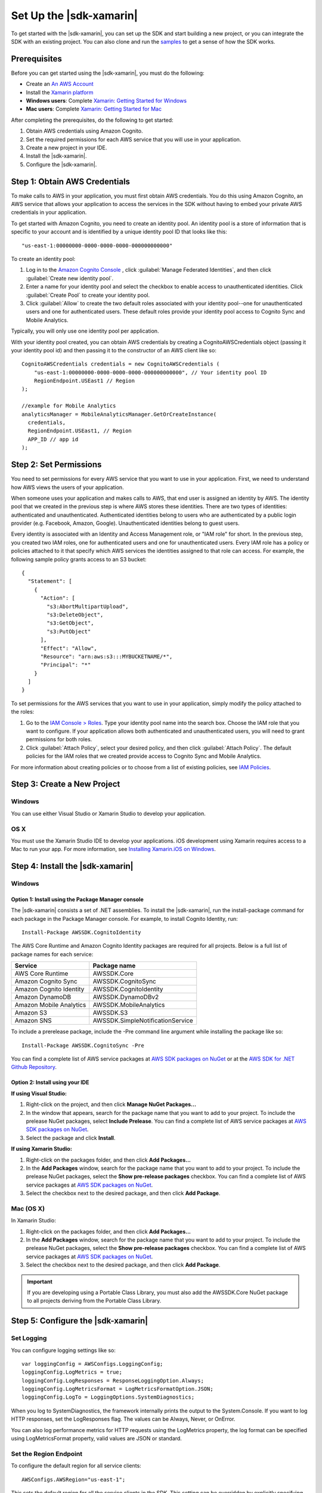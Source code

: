.. Copyright 2010-2016 Amazon.com, Inc. or its affiliates. All Rights Reserved.

   This work is licensed under a Creative Commons Attribution-NonCommercial-ShareAlike 4.0
   International License (the "License"). You may not use this file except in compliance with the
   License. A copy of the License is located at http://creativecommons.org/licenses/by-nc-sa/4.0/.

   This file is distributed on an "AS IS" BASIS, WITHOUT WARRANTIES OR CONDITIONS OF ANY KIND,
   either express or implied. See the License for the specific language governing permissions and
   limitations under the License.

.. highlight:: csharp

########################
Set Up the |sdk-xamarin|
########################

To get started with the |sdk-xamarin|, you can set up the SDK and start building a new project, or
you can integrate the SDK with an existing project. You can also clone and run the `samples
<https://github.com/awslabs/aws-sdk-net-samples/tree/master/XamarinSamples>`_ to get a sense of how
the SDK works.

Prerequisites
=============

Before you can get started using the |sdk-xamarin|, you must do the following:

- Create an `An AWS Account <http://aws.amazon.com/>`_
- Install the `Xamarin platform <https://xamarin.com/>`_
- **Windows users**: Complete `Xamarin: Getting Started for Windows <http://developer.xamarin.com/guides/cross-platform/windows/>`_
- **Mac users**: Complete `Xamarin: Getting Started for Mac <http://developer.xamarin.com/guides/mac/getting_started/installation/>`_

After completing the prerequisites, do the following to get started:

#. Obtain AWS credentials using Amazon Cognito.
#. Set the required permissions for each AWS service that you will use in your application.
#. Create a new project in your IDE.
#. Install the |sdk-xamarin|.
#. Configure the |sdk-xamarin|.

Step 1: Obtain AWS Credentials
==============================

To make calls to AWS in your application, you must first obtain AWS credentials. You do this using
Amazon Cognito, an AWS service that allows your application to access the services in the SDK
without having to embed your private AWS credentials in your application.

To get started with Amazon Cognito, you need to create an identity pool. An identity pool is a store
of information that is specific to your account and is identified by a unique identity pool ID that
looks like this::

  "us-east-1:00000000-0000-0000-0000-000000000000"

To create an identity pool:

#. Log in to the `Amazon Cognito Console <https://console.aws.amazon.com/cognito/home>`_ , click :guilabel:`Manage Federated Identities`, and then click  :guilabel:`Create new identity pool`.

#. Enter a name for your identity pool and select the checkbox to enable access to unauthenticated
   identities. Click :guilabel:`Create Pool` to create your identity pool.

#. Click :guilabel:`Allow` to create the two default roles associated with your identity pool--one
   for unauthenticated users and one for authenticated users. These default roles provide your
   identity pool access to Cognito Sync and Mobile Analytics.

Typically, you will only use one identity pool per application.

With your identity pool created, you can obtain AWS credentials by creating a CognitoAWSCredentials
object (passing it your identity pool id) and then passing it to the constructor of an AWS client
like so::

    CognitoAWSCredentials credentials = new CognitoAWSCredentials (
        "us-east-1:00000000-0000-0000-0000-000000000000", // Your identity pool ID
        RegionEndpoint.USEast1 // Region
    );

    //example for Mobile Analytics
    analyticsManager = MobileAnalyticsManager.GetOrCreateInstance(
      credentials,
      RegionEndpoint.USEast1, // Region
      APP_ID // app id
    );

Step 2: Set Permissions
=======================

You need to set permissions for every AWS service that you want to use in your application. First,
we need to understand how AWS views the users of your application.

When someone uses your application and makes calls to AWS, that end user is assigned an identity by
AWS. The identity pool that we created in the previous step is where AWS stores these identities.
There are two types of identities: authenticated and unauthenticated. Authenticated identities
belong to users who are authenticated by a public login provider (e.g. Facebook, Amazon, Google).
Unauthenticated identities belong to guest users.

Every identity is associated with an Identity and Access Management role, or "IAM role" for short.
In the previous step, you created two IAM roles, one for authenticated users and one for
unauthenticated users. Every IAM role has a policy or policies attached to it that specify which AWS
services the identities assigned to that role can access. For example, the following sample policy
grants access to an S3 bucket::

    {
      "Statement": [
        {
          "Action": [
            "s3:AbortMultipartUpload",
            "s3:DeleteObject",
            "s3:GetObject",
            "s3:PutObject"
          ],
          "Effect": "Allow",
          "Resource": "arn:aws:s3:::MYBUCKETNAME/*",
          "Principal": "*"
        }
      ]
    }

To set permissions for the AWS services that you want to use in your application, simply modify the
policy attached to the roles:

#. Go to the `IAM Console > Roles <https://console.aws.amazon.com/iam/home>`_. Type your identity
   pool name into the search box. Choose the IAM role that you want to configure. If your
   application allows both authenticated and unauthenticated users, you will need to grant
   permissions for both roles.

#. Click :guilabel:`Attach Policy`, select your desired policy, and then click :guilabel:`Attach
   Policy`. The default policies for the IAM roles that we created provide access to Cognito Sync
   and Mobile Analytics.

For more information about creating policies or to choose from a list of existing policies, see `IAM
Policies`_.

Step 3: Create a New Project
============================

Windows
-------

You can use either Visual Studio or Xamarin Studio to develop your application.

OS X
----

You must use the Xamarin Studio IDE to develop your applications. iOS development using Xamarin
requires access to a Mac to run your app. For more information, see `Installing Xamarin.iOS on
Windows <http://developer.xamarin.com/guides/ios/getting_started/installation/windows>`_.

Step 4: Install the |sdk-xamarin|
=================================

Windows
-------

Option 1: Install using the Package Manager console
~~~~~~~~~~~~~~~~~~~~~~~~~~~~~~~~~~~~~~~~~~~~~~~~~~~

The |sdk-xamarin| consists a set of .NET assemblies. To install the |sdk-xamarin|, run the
install-package command for each package in the Package Manager console. For example, to install
Cognito Identity, run::

  Install-Package AWSSDK.CognitoIdentity

The AWS Core Runtime and Amazon Cognito Identity packages are required for all projects. Below is a
full list of package names for each service:

====================================== =======================================
Service                                Package name
====================================== =======================================
AWS Core Runtime                       AWSSDK.Core
Amazon Cognito Sync                    AWSSDK.CognitoSync
Amazon Cognito Identity                AWSSDK.CognitoIdentity
Amazon DynamoDB                        AWSSDK.DynamoDBv2
Amazon Mobile Analytics                AWSSDK.MobileAnalytics
Amazon S3                              AWSSDK.S3
Amazon SNS                             AWSSDK.SimpleNotificationService
====================================== =======================================

To include a prerelease package, include the -Pre command line argument while installing the package
like so::

  Install-Package AWSSDK.CognitoSync -Pre

You can find a complete list of AWS service packages at `AWS SDK packages on NuGet
<https://www.nuget.org/packages?q=+aws-sdk-v3>`_ or at the `AWS SDK for .NET Github Repository
<https://github.com/aws/aws-sdk-net#nuget-packages>`_.

Option 2: Install using your IDE
~~~~~~~~~~~~~~~~~~~~~~~~~~~~~~~~

**If using Visual Studio:**

#. Right-click on the project, and then click **Manage NuGet Packages...**

#. In the window that appears, search for the package name that you want to add to your project. To
   include the prelease NuGet packages, select **Include Prelease**. You can find a complete list of
   AWS service packages at `AWS SDK packages on NuGet
   <https://www.nuget.org/packages?q=+aws-sdk-v3>`_.

#. Select the package and click **Install**.

**If using Xamarin Studio:**

#. Right-click on the packages folder, and then click **Add Packages...**

#. In the **Add Packages** window, search for the package name that you want to add to your project.
   To include the prelease NuGet packages, select the **Show pre-release packages** checkbox. You
   can find a complete list of AWS service packages at `AWS SDK packages on NuGet
   <https://www.nuget.org/packages?q=+aws-sdk-v3>`_.

#. Select the checkbox next to the desired package, and then click **Add Package**.

Mac (OS X)
----------

In Xamarin Studio:

#. Right-click on the packages folder, and then click **Add Packages...**

#. In the **Add Packages** window, search for the package name that you want to add to your project.
   To include the prelease NuGet packages, select the **Show pre-release packages** checkbox. You
   can find a complete list of AWS service packages at `AWS SDK packages on NuGet
   <https://www.nuget.org/packages?q=+aws-sdk-v3>`_.

#. Select the checkbox next to the desired package, and then click **Add Package**.

.. important:: If you are developing using a Portable Class Library, you must also add the
   AWSSDK.Core NuGet package to all projects deriving from the Portable Class Library.

Step 5: Configure the |sdk-xamarin|
===================================

Set Logging
-----------

You can configure logging settings like so::

  var loggingConfig = AWSConfigs.LoggingConfig;
  loggingConfig.LogMetrics = true;
  loggingConfig.LogResponses = ResponseLoggingOption.Always;
  loggingConfig.LogMetricsFormat = LogMetricsFormatOption.JSON;
  loggingConfig.LogTo = LoggingOptions.SystemDiagnostics;

When you log to SystemDiagnostics, the framework internally prints the output to the System.Console.
If you want to log HTTP responses, set the LogResponses flag. The values can be Always, Never, or
OnError.

You can also log performance metrics for HTTP requests using the LogMetrics property, the log format
can be specified using LogMetricsFormat property, valid values are JSON or standard.

Set the Region Endpoint
------------------------

To configure the default region for all service clients::

  AWSConfigs.AWSRegion="us-east-1";

This sets the default region for all the service clients in the SDK. This setting can be overridden
by explicitly specifying the region at the time of creating an instance of the service client, like
so::

  IAmazonS3 s3Client = new AmazonS3Client(credentials,RegionEndpoint.USEast1);

Configure the HTTP Proxy Settings
---------------------------------

If your network is behind a proxy, you can configure the proxy settings for the HTTP requests as
follows::

  var proxyConfig = AWSConfigs.ProxyConfig;
  proxyConfig.Host = "localhost";
  proxyConfig.Port = 80;
  proxyConfig.Username = "<username>";
  proxyConfig.Password = "<password>";

Correct for Clock Skew
----------------------

This property determines if the SDK should correct for client clock skew by determining the correct
server time and reissuing the request with the correct time.

::

  AWSConfigs.CorrectForClockSkew = true;

This field will be set if a service call resulted in an exception and the SDK has determined that
there is a difference between local and server times.

::

  var offset = AWSConfigs.ClockOffset;

To learn more about clock skew, see `Clock-skew Correction
<https://blogs.aws.amazon.com/net/post/Tx2HM54KL5LMTGI/Clock-skew-correction>`_ on the AWS Blog.

Next Steps
==========

Now that you have the |sdk-xamarin| set up, you can:

- **Get Started**: Read :doc:`getting-started-xamarin` to see quick-start instructions on how to use
  and configure the services in the |sdk-xamarin|.

- **Explore the Service Topics**: Read about each service in the |sdk-xamarin| and learn how each
  service works in greater detail.

- **Run the demos**: View our `sample Xamarin applications
  <https://github.com/awslabs/aws-sdk-net-samples/tree/master/XamarinSamples>`_ that demonstrate
  common use cases. To run the sample apps, set up the |sdk-xamarin| as described above, and then
  follow the instructions contained in the README files of the individual samples.

- **Read the API Reference**: View the `API Reference
  <http://docs.aws.amazon.com/sdkfornet/v3/apidocs/Index.html>`_ for the |sdk-xamarin|.

- **Ask questions**: Post questions on the `AWS Mobile SDK Forums
  <https://forums.aws.amazon.com/forum.jspa?forumID=88>`_ or `open an issue on Github
  <https://github.com/awslabs/aws-sdk-xamarin/issues>`_.

.. _IAM Policies: http://docs.aws.amazon.com/IAM/latest/UserGuide/PoliciesOverview.html
